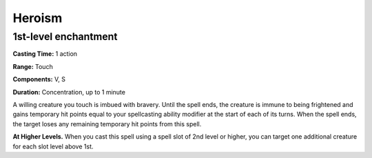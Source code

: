 
.. _srd_Heroism:

Heroism
-------------------------------------------------------------

1st-level enchantment
^^^^^^^^^^^^^^^^^^^^^

**Casting Time:** 1 action

**Range:** Touch

**Components:** V, S

**Duration:** Concentration, up to 1 minute

A willing creature you touch is imbued with bravery. Until the spell
ends, the creature is immune to being frightened and gains temporary hit
points equal to your spellcasting ability modifier at the start of each
of its turns. When the spell ends, the target loses any remaining
temporary hit points from this spell.

**At Higher Levels.** When you cast this spell using a spell slot of 2nd
level or higher, you can target one additional creature for each slot
level above 1st.
